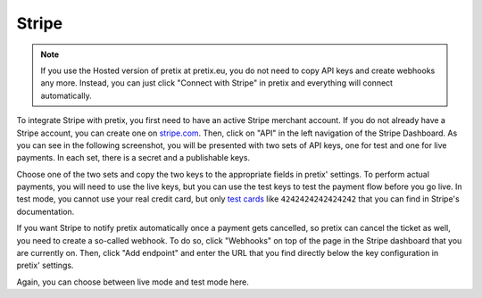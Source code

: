.. _stripe:

Stripe
======

.. note:: If you use the Hosted version of pretix at pretix.eu, you do not need to copy API keys and create webhooks
          any more. Instead, you can just click "Connect with Stripe" in pretix and everything will connect
          automatically.

To integrate Stripe with pretix, you first need to have an active Stripe merchant account. If you do not already have a
Stripe account, you can create one on `stripe.com`_. Then, click on "API" in the left navigation of the Stripe
Dashboard. As you can see in the following screenshot, you will be presented with two sets of API keys, one for test
and one for live payments. In each set, there is a secret and a publishable keys.

.. image:: img/stripe1.png
   :class: screenshot

Choose one of the two sets and copy the two keys to the appropriate fields in pretix' settings. To perform actual
payments, you will need to use the live keys, but you can use the test keys to test the payment flow before you go live.
In test mode, you cannot use your real credit card, but only `test cards`_ like ``4242424242424242`` that you can
find in Stripe's documentation.

If you want Stripe to notify pretix automatically once a payment gets cancelled, so pretix can cancel the ticket as
well, you need to create a so-called webhook. To do so, click "Webhooks" on top of the page in the Stripe dashboard
that you are currently on. Then, click "Add endpoint" and enter the URL that you find directly below the key
configuration in pretix' settings.

.. image:: img/stripe2.png
   :class: screenshot

Again, you can choose between live mode and test mode here.

.. _stripe.com: https://dashboard.stripe.com/register
.. _test cards: https://stripe.com/docs/testing#cards
